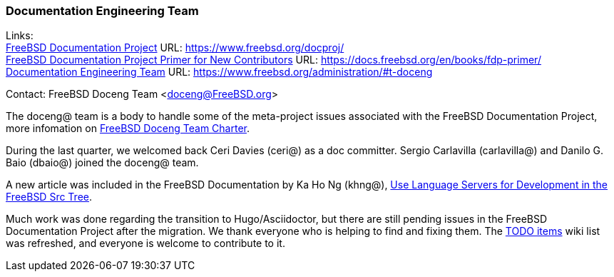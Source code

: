 === Documentation Engineering Team

Links: +
link:https://www.freebsd.org/docproj/[FreeBSD Documentation Project] URL: link:https://www.freebsd.org/docproj/[https://www.freebsd.org/docproj/] +
link:https://docs.freebsd.org/en/books/fdp-primer/[FreeBSD Documentation Project Primer for New Contributors] URL: link:https://docs.freebsd.org/en/books/fdp-primer/[https://docs.freebsd.org/en/books/fdp-primer/] +
link:https://www.freebsd.org/administration/#t-doceng[Documentation Engineering Team] URL: link:https://www.freebsd.org/administration/#t-doceng[https://www.freebsd.org/administration/#t-doceng]

Contact: FreeBSD Doceng Team <doceng@FreeBSD.org>

The doceng@ team is a body to handle some of the meta-project issues associated with the FreeBSD Documentation Project, more infomation on link:https://www.freebsd.org/internal/doceng/[FreeBSD Doceng Team Charter].

During the last quarter, we welcomed back Ceri Davies (ceri@) as a doc committer. Sergio Carlavilla (carlavilla@) and Danilo G. Baio (dbaio@) joined the doceng@ team.

A new article was included in the FreeBSD Documentation by Ka Ho Ng (khng@), link:https://docs.freebsd.org/en/articles/freebsd-src-lsp/[Use Language Servers for Development in the FreeBSD Src Tree].

Much work was done regarding the transition to Hugo/Asciidoctor, but there are still pending issues in the FreeBSD Documentation Project after the migration.
We thank everyone who is helping to find and fixing them.
The link:https://wiki.freebsd.org/Doc/IdeaList[TODO items] wiki list was refreshed, and everyone is welcome to contribute to it.
